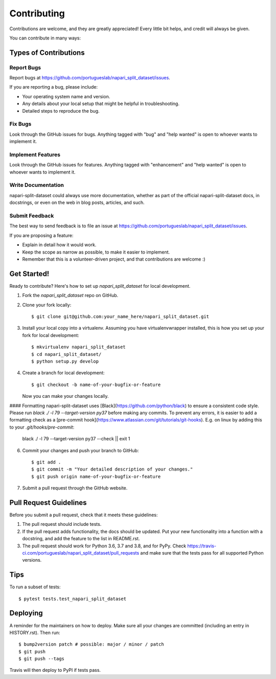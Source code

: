 .. highlight:: shell

============
Contributing
============

Contributions are welcome, and they are greatly appreciated! Every little bit
helps, and credit will always be given.

You can contribute in many ways:

Types of Contributions
----------------------

Report Bugs
~~~~~~~~~~~

Report bugs at https://github.com/portugueslab/napari_split_dataset/issues.

If you are reporting a bug, please include:

* Your operating system name and version.
* Any details about your local setup that might be helpful in troubleshooting.
* Detailed steps to reproduce the bug.

Fix Bugs
~~~~~~~~

Look through the GitHub issues for bugs. Anything tagged with "bug" and "help
wanted" is open to whoever wants to implement it.

Implement Features
~~~~~~~~~~~~~~~~~~

Look through the GitHub issues for features. Anything tagged with "enhancement"
and "help wanted" is open to whoever wants to implement it.

Write Documentation
~~~~~~~~~~~~~~~~~~~

napari-split-dataset could always use more documentation, whether as part of the
official napari-split-dataset docs, in docstrings, or even on the web in blog posts,
articles, and such.

Submit Feedback
~~~~~~~~~~~~~~~

The best way to send feedback is to file an issue at https://github.com/portugueslab/napari_split_dataset/issues.

If you are proposing a feature:

* Explain in detail how it would work.
* Keep the scope as narrow as possible, to make it easier to implement.
* Remember that this is a volunteer-driven project, and that contributions
  are welcome :)

Get Started!
------------

Ready to contribute? Here's how to set up `napari_split_dataset` for local development.

1. Fork the `napari_split_dataset` repo on GitHub.
2. Clone your fork locally::

    $ git clone git@github.com:your_name_here/napari_split_dataset.git

3. Install your local copy into a virtualenv. Assuming you have virtualenvwrapper installed, this is how you set up your fork for local development::

    $ mkvirtualenv napari_split_dataset
    $ cd napari_split_dataset/
    $ python setup.py develop

4. Create a branch for local development::

    $ git checkout -b name-of-your-bugfix-or-feature

   Now you can make your changes locally.

#### Formatting
napari-split-dataset uses [Black](https://github.com/python/black) to ensure a consistent
code style. Please run `black ./ -l 79 --target-version py37` before making
any commits. To prevent any errors, it is easier to add a formatting check
as a [pre-commit hook](https://www.atlassian.com/git/tutorials/git-hooks).
E.g. on linux by adding this to your `.git/hooks/pre-commit`:

    black ./ -l 79 --target-version py37 --check || exit 1


6. Commit your changes and push your branch to GitHub::

    $ git add .
    $ git commit -m "Your detailed description of your changes."
    $ git push origin name-of-your-bugfix-or-feature

7. Submit a pull request through the GitHub website.

Pull Request Guidelines
-----------------------

Before you submit a pull request, check that it meets these guidelines:

1. The pull request should include tests.
2. If the pull request adds functionality, the docs should be updated. Put
   your new functionality into a function with a docstring, and add the
   feature to the list in README.rst.
3. The pull request should work for Python 3.6, 3.7 and 3.8, and for PyPy. Check
   https://travis-ci.com/portugueslab/napari_split_dataset/pull_requests
   and make sure that the tests pass for all supported Python versions.

Tips
----

To run a subset of tests::

$ pytest tests.test_napari_split_dataset


Deploying
---------

A reminder for the maintainers on how to deploy.
Make sure all your changes are committed (including an entry in HISTORY.rst).
Then run::

$ bump2version patch # possible: major / minor / patch
$ git push
$ git push --tags

Travis will then deploy to PyPI if tests pass.
